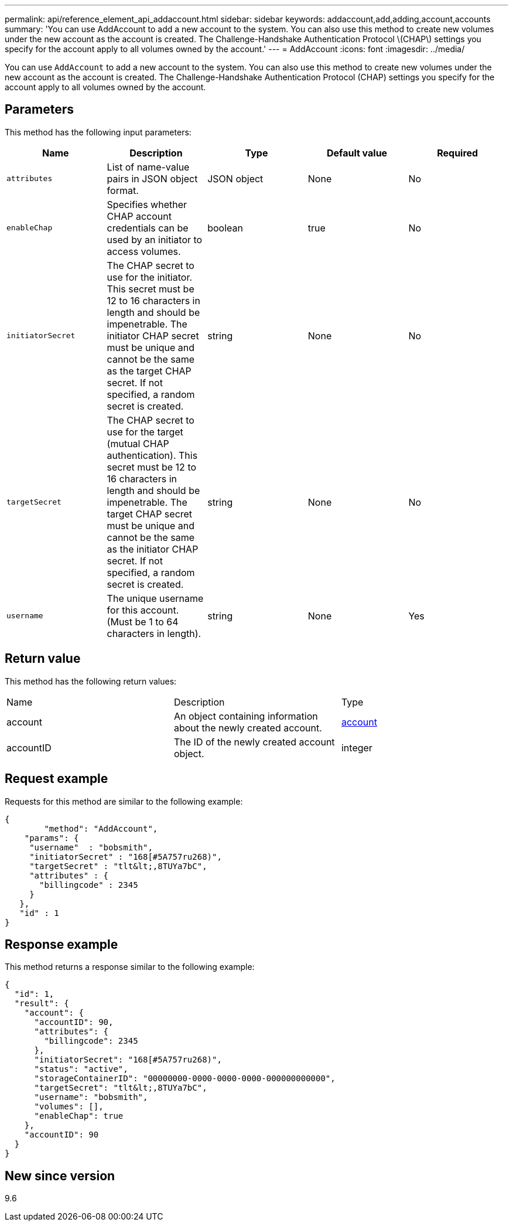 ---
permalink: api/reference_element_api_addaccount.html
sidebar: sidebar
keywords: addaccount,add,adding,account,accounts
summary: 'You can use AddAccount to add a new account to the system. You can also use this method to create new volumes under the new account as the account is created. The Challenge-Handshake Authentication Protocol \(CHAP\) settings you specify for the account apply to all volumes owned by the account.'
---
= AddAccount
:icons: font
:imagesdir: ../media/

[.lead]
You can use `AddAccount` to add a new account to the system. You can also use this method to create new volumes under the new account as the account is created. The Challenge-Handshake Authentication Protocol (CHAP) settings you specify for the account apply to all volumes owned by the account.

== Parameters

This method has the following input parameters:

[options="header"]
|===
|Name |Description |Type |Default value |Required
a|
`attributes`
a|
List of name-value pairs in JSON object format.
a|
JSON object
a|
None
a|
No
a|
`enableChap`
a|
Specifies whether CHAP account credentials can be used by an initiator to access volumes.
a|
boolean
a|
true
a|
No
a|
`initiatorSecret`
a|
The CHAP secret to use for the initiator. This secret must be 12 to 16 characters in length and should be impenetrable. The initiator CHAP secret must be unique and cannot be the same as the target CHAP secret. If not specified, a random secret is created.
a|
string
a|
None
a|
No
a|
`targetSecret`
a|
The CHAP secret to use for the target (mutual CHAP authentication). This secret must be 12 to 16 characters in length and should be impenetrable. The target CHAP secret must be unique and cannot be the same as the initiator CHAP secret. If not specified, a random secret is created.
a|
string
a|
None
a|
No
a|
`username`
a|
The unique username for this account. (Must be 1 to 64 characters in length).
a|
string
a|
None
a|
Yes
|===

== Return value

This method has the following return values:

|===
|Name |Description |Type
a|
account
a|
An object containing information about the newly created account.
a|
xref:reference_element_api_account.adoc[account]
a|
accountID
a|
The ID of the newly created account object.
a|
integer
|===

== Request example

Requests for this method are similar to the following example:

----
{
	"method": "AddAccount",
    "params": {
     "username"  : "bobsmith",
     "initiatorSecret" : "168[#5A757ru268)",
     "targetSecret" : "tlt&lt;,8TUYa7bC",
     "attributes" : {
       "billingcode" : 2345
     }
   },
   "id" : 1
}
----

== Response example

This method returns a response similar to the following example:

----
{
  "id": 1,
  "result": {
    "account": {
      "accountID": 90,
      "attributes": {
        "billingcode": 2345
      },
      "initiatorSecret": "168[#5A757ru268)",
      "status": "active",
      "storageContainerID": "00000000-0000-0000-0000-000000000000",
      "targetSecret": "tlt&lt;,8TUYa7bC",
      "username": "bobsmith",
      "volumes": [],
      "enableChap": true
    },
    "accountID": 90
  }
}
----

== New since version

9.6
